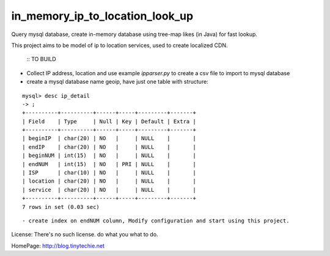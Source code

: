 in_memory_ip_to_location_look_up
================================

Query mysql database, create in-memory database using tree-map likes (in Java) for fast lookup.

This project aims to be model of ip to location services, used to create localized CDN.

    :: TO BUILD 

- Collect IP address, location and use example `ipparser.py` to create a csv file to import to mysql database
- create a mysql database name geoip, have just one table with structure:

::

    mysql> desc ip_detail 
    -> ;
    +----------+----------+------+-----+---------+-------+
    | Field    | Type     | Null | Key | Default | Extra |
    +----------+----------+------+-----+---------+-------+
    | beginIP  | char(20) | NO   |     | NULL    |       |
    | endIP    | char(20) | NO   |     | NULL    |       |
    | beginNUM | int(15)  | NO   |     | NULL    |       |
    | endNUM   | int(15)  | NO   | PRI | NULL    |       |
    | ISP      | char(10) | NO   |     | NULL    |       |
    | location | char(20) | NO   |     | NULL    |       |
    | service  | char(20) | NO   |     | NULL    |       |
    +----------+----------+------+-----+---------+-------+
    7 rows in set (0.03 sec)

:: 



- create index on endNUM column, Modify configuration and start using this project. 



License: There's no such license. do what you what to do. 


HomePage: http://blog.tinytechie.net 


